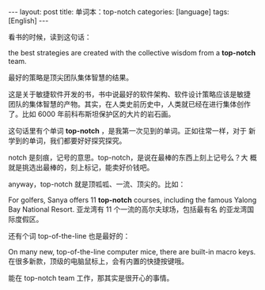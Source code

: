 #+BEGIN_EXPORT html
---
layout: post
title: 单词本：top-notch
categories: [language]
tags: [English]
---
#+END_EXPORT

看书的时候，读到这句话：

the best strategies are created with the collective wisdom from a
*top-notch* team.

最好的策略是顶尖团队集体智慧的结果。

这是关于敏捷软件开发的书，书中说最好的软件架构、软件设计策略应该是敏捷
团队的集体智慧的产物。其实，在人类史前历史中，人类就已经在进行集体创作
了。比如 6000 年前科布斯坦保护区的大片的岩石画。

这句话里有个单词 *top-notch* ，是我第一次见到的单词。正如往常一样，对于
新学到的单词，我们都要好好探究探究。

notch 是刻痕，记号的意思。top-notch，是说在最棒的东西上刻上记号么？大
概就是挑选出最棒的，刻上标记，能卖好价钱吧。

anyway，top-notch 就是顶呱呱、一流、顶尖的。比如：

For golfers, Sanya offers 11 *top-notch* courses, including the famous
Yalong Bay National Resort. 亚龙湾有 11 个一流的高尔夫球场，包括最有名
的亚龙湾国际度假区。

还有个词 top-of-the-line 也是最好的：

On many new, top-of-the-line computer mice, there are built-in macro
keys.  在很多新款，顶级的电脑鼠标上，会有内置的快捷按键哦。

能在 top-notch team 工作，那其实是很开心的事情。
